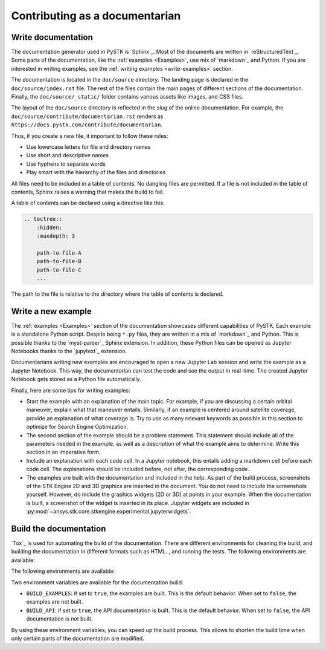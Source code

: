Contributing as a documentarian
###############################

.. grid:: 1 1 3 3

    .. grid-item-card:: :fa:`pencil` Write documentation
        :padding: 2 2 2 2
        :link: write-documentation
        :link-type: ref

        Explain how to get started, use, and contribute to the project.

    .. grid-item-card:: :fa:`laptop-code` Add a new example
        :padding: 2 2 2 2
        :link: write-examples
        :link-type: ref

        Showcase the capabilities of PySTK by adding a new example. 

    .. grid-item-card:: :fa:`file-code` Build the documentation
        :padding: 2 2 2 2
        :link: build-documentation
        :link-type: ref

        Render the documentation to see your changes reflected.

.. _write-documentation:

Write documentation
===================

The documentation generator used in PySTK is `Sphinx`_. Most of the documents
are written in `reStructuredText`_. Some parts of the documentation, like the
:ref:`examples <Examples>`, use mix of `markdown`_ and Python. If
you are interested in writing examples, see the :ref:`writing examples <write-examples>` 
section.

The documentation is located in the ``doc/source`` directory. The landing page
is declared in the ``doc/source/index.rst`` file. The rest of the files contain
the main pages of different sections of the documentation. Finally, the
``doc/source/_static/`` folder contains various assets like images, and CSS
files.

The layout of the ``doc/source`` directory is reflected in the slug of the
online documentation. For example, the
``doc/source/contribute/documentarian.rst`` renders as
``https://docs.pystk.com/contribute/documentarian``. 

Thus, if you create a new file, it important to follow these rules:

- Use lowercase letters for file and directory names
- Use short and descriptive names
- Use hyphens to separate words
- Play smart with the hierarchy of the files and directories

All files need to be included in a table of contents. No dangling files are
permitted. If a file is not included in the table of contents, Sphinx raises a
warning that makes the build to fail.

A table of contents can be declared using a directive like this:

.. code-block:: rst

    .. toctree::
        :hidden:
        :maxdepth: 3

        path-to-file-A
        path-to-file-B
        path-to-file-C
        ...

The path to the file is relative to the directory where the table of contents
is declared.

.. _write-examples:

Write a new example
===================

The :ref:`examples <Examples>` section of the documentation showcases different
capabilities of PySTK. Each example is a standalone Python script. Despite
being ``*.py`` files, they are written in a mix of `markdown`_ and Python. This
is possible thanks to the `myst-parser`_ Sphinx extension. In addition, these
Python files can be opened as Jupyter Notebooks thanks to the `jupytext`_
extension.

Documentarians writing new examples are encouraged to open a new Jupyter Lab
session and write the example as a Jupyter Notebook. This way, the
documentarian can test the code and see the output in real-time. The created
Jupyter Notebook gets stored as a Python file automatically.

Finally, here are some tips for writing examples:

- Start the example with an explanation of the main topic. For example, if you
  are discussing a certain orbital maneuver, explain what that maneuver
  entails. Similarly, if an example is centered around satellite coverage,
  provide an explanation of what coverage is. Try to use as many relevant
  keywords as possible in this section to optimize for Search Engine
  Optimization.

- The second section of the example should be a problem statement. This
  statement should include all of the parameters needed in the example, as well
  as a description of what the example aims to determine. Write this section in
  an imperative form.

- Include an explanation with each code cell. In a Jupyter notebook, this
  entails adding a markdown cell before each code cell. The explanations should
  be included before, not after, the corresponding code.

- The examples are built with the documentation and included in the help. As
  part of the build process, screenshots of the STK Engine 2D and 3D graphics
  are inserted in the document. You do not need to include the screenshots
  yourself. However, do include the graphics widgets (2D or 3D) at points in
  your example. When the documentation is built, a screenshot of the widget
  is inserted in its place. Jupyter widgets are included in
  :py:mod:`~ansys.stk.core.stkengine.experimental.jupyterwidgets`.


.. _build-documentation:

Build the documentation
=======================

`Tox`_ is used for automating the build of the documentation. There are
different environments for cleaning the build, and building the documentation
in different formats such as HTML. , and running the tests. The following
environments are available:

The following
environments are available:

.. jinja:: toxenvs

    .. dropdown:: Documentation environments
        :animate: fade-in
        :icon: three-bars

        .. list-table::
            :header-rows: 1
            :widths: auto

            * - Environment
              - Command
            {% for environment in envs %}
            {% set name, description  = environment.split("->") %}
            {% if name.startswith("doc-")%}
            * - {{ name }}
              - python -m tox -e {{ name }}
            {% endif %}
            {% endfor %}

Two environment variables are available for the documentation build:

- ``BUILD_EXAMPLES``: if set to ``true``, the examples are built. This is the
  default behavior. When set to ``false``, the examples are not built.

- ``BUILD_API``: if set to ``true``, the API documentation is built. This is
  the default behavior. When set to ``false``, the API documentation is not
  built.

By using these environment variables, you can speed up the build process. This
allows to shorten the build time when only certain parts of the documentation
are modified.
